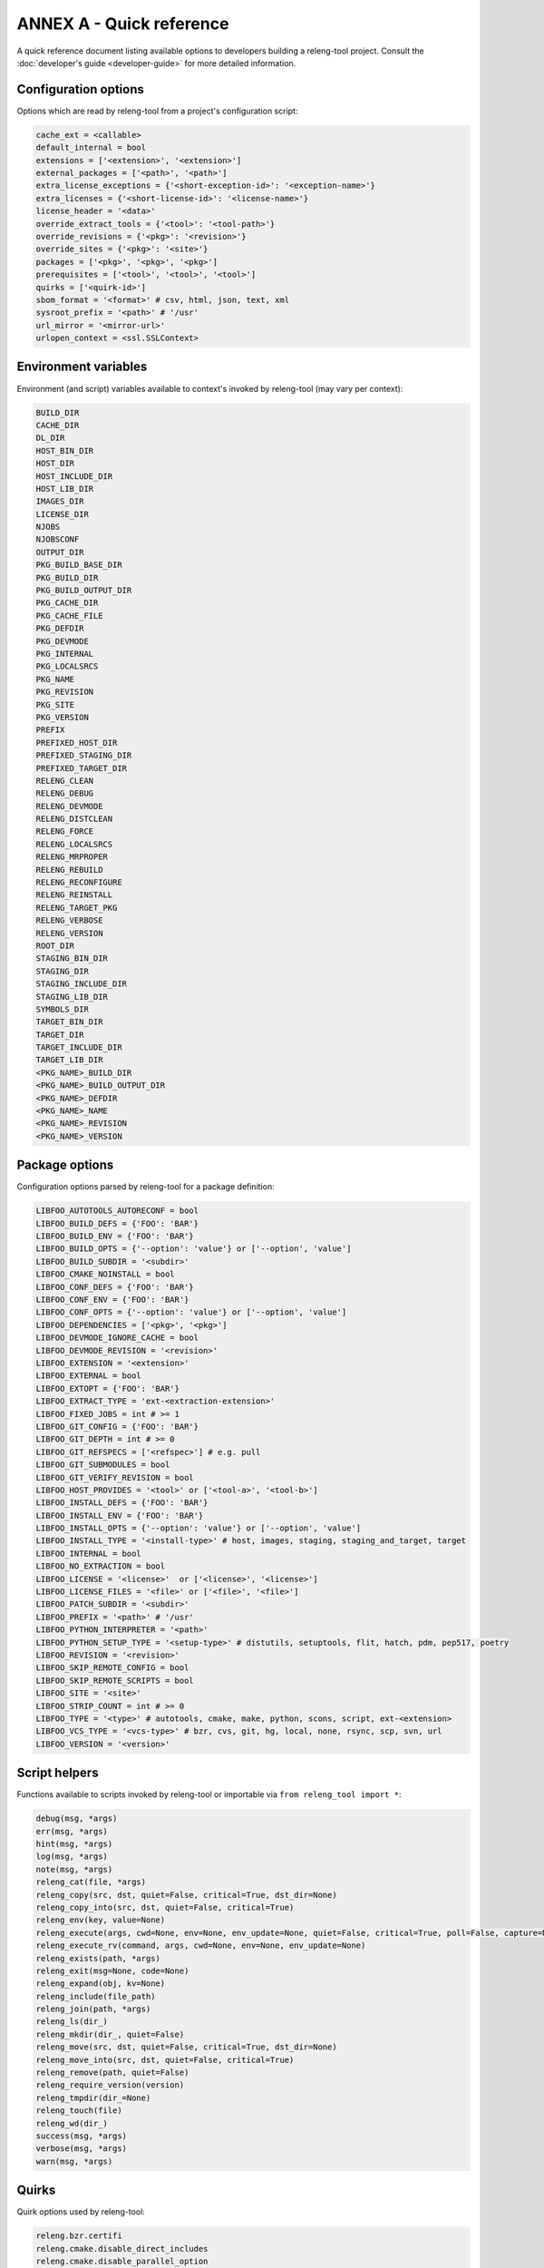 ANNEX A - Quick reference
=========================

A quick reference document listing available options to developers building a
releng-tool project. Consult the :doc:`developer's guide <developer-guide>` for
more detailed information.

Configuration options
---------------------

Options which are read by releng-tool from a project's configuration script:

.. code-block:: python

   cache_ext = <callable>
   default_internal = bool
   extensions = ['<extension>', '<extension>']
   external_packages = ['<path>', '<path>']
   extra_license_exceptions = {'<short-exception-id>': '<exception-name>'}
   extra_licenses = {'<short-license-id>': '<license-name>'}
   license_header = '<data>'
   override_extract_tools = {'<tool>': '<tool-path>'}
   override_revisions = {'<pkg>': '<revision>'}
   override_sites = {'<pkg>': '<site>'}
   packages = ['<pkg>', '<pkg>', '<pkg>']
   prerequisites = ['<tool>', '<tool>', '<tool>']
   quirks = ['<quirk-id>']
   sbom_format = '<format>' # csv, html, json, text, xml
   sysroot_prefix = '<path>' # '/usr'
   url_mirror = '<mirror-url>'
   urlopen_context = <ssl.SSLContext>

Environment variables
---------------------

Environment (and script) variables available to context's invoked by
releng-tool (may vary per context):

.. code-block:: python

   BUILD_DIR
   CACHE_DIR
   DL_DIR
   HOST_BIN_DIR
   HOST_DIR
   HOST_INCLUDE_DIR
   HOST_LIB_DIR
   IMAGES_DIR
   LICENSE_DIR
   NJOBS
   NJOBSCONF
   OUTPUT_DIR
   PKG_BUILD_BASE_DIR
   PKG_BUILD_DIR
   PKG_BUILD_OUTPUT_DIR
   PKG_CACHE_DIR
   PKG_CACHE_FILE
   PKG_DEFDIR
   PKG_DEVMODE
   PKG_INTERNAL
   PKG_LOCALSRCS
   PKG_NAME
   PKG_REVISION
   PKG_SITE
   PKG_VERSION
   PREFIX
   PREFIXED_HOST_DIR
   PREFIXED_STAGING_DIR
   PREFIXED_TARGET_DIR
   RELENG_CLEAN
   RELENG_DEBUG
   RELENG_DEVMODE
   RELENG_DISTCLEAN
   RELENG_FORCE
   RELENG_LOCALSRCS
   RELENG_MRPROPER
   RELENG_REBUILD
   RELENG_RECONFIGURE
   RELENG_REINSTALL
   RELENG_TARGET_PKG
   RELENG_VERBOSE
   RELENG_VERSION
   ROOT_DIR
   STAGING_BIN_DIR
   STAGING_DIR
   STAGING_INCLUDE_DIR
   STAGING_LIB_DIR
   SYMBOLS_DIR
   TARGET_BIN_DIR
   TARGET_DIR
   TARGET_INCLUDE_DIR
   TARGET_LIB_DIR
   <PKG_NAME>_BUILD_DIR
   <PKG_NAME>_BUILD_OUTPUT_DIR
   <PKG_NAME>_DEFDIR
   <PKG_NAME>_NAME
   <PKG_NAME>_REVISION
   <PKG_NAME>_VERSION

Package options
---------------

Configuration options parsed by releng-tool for a package definition:

.. code-block:: python

   LIBFOO_AUTOTOOLS_AUTORECONF = bool
   LIBFOO_BUILD_DEFS = {'FOO': 'BAR'}
   LIBFOO_BUILD_ENV = {'FOO': 'BAR'}
   LIBFOO_BUILD_OPTS = {'--option': 'value'} or ['--option', 'value']
   LIBFOO_BUILD_SUBDIR = '<subdir>'
   LIBFOO_CMAKE_NOINSTALL = bool
   LIBFOO_CONF_DEFS = {'FOO': 'BAR'}
   LIBFOO_CONF_ENV = {'FOO': 'BAR'}
   LIBFOO_CONF_OPTS = {'--option': 'value'} or ['--option', 'value']
   LIBFOO_DEPENDENCIES = ['<pkg>', '<pkg>']
   LIBFOO_DEVMODE_IGNORE_CACHE = bool
   LIBFOO_DEVMODE_REVISION = '<revision>'
   LIBFOO_EXTENSION = '<extension>'
   LIBFOO_EXTERNAL = bool
   LIBFOO_EXTOPT = {'FOO': 'BAR'}
   LIBFOO_EXTRACT_TYPE = 'ext-<extraction-extension>'
   LIBFOO_FIXED_JOBS = int # >= 1
   LIBFOO_GIT_CONFIG = {'FOO': 'BAR'}
   LIBFOO_GIT_DEPTH = int # >= 0
   LIBFOO_GIT_REFSPECS = ['<refspec>'] # e.g. pull
   LIBFOO_GIT_SUBMODULES = bool
   LIBFOO_GIT_VERIFY_REVISION = bool
   LIBFOO_HOST_PROVIDES = '<tool>' or ['<tool-a>', '<tool-b>']
   LIBFOO_INSTALL_DEFS = {'FOO': 'BAR'}
   LIBFOO_INSTALL_ENV = {'FOO': 'BAR'}
   LIBFOO_INSTALL_OPTS = {'--option': 'value'} or ['--option', 'value']
   LIBFOO_INSTALL_TYPE = '<install-type>' # host, images, staging, staging_and_target, target
   LIBFOO_INTERNAL = bool
   LIBFOO_NO_EXTRACTION = bool
   LIBFOO_LICENSE = '<license>'  or ['<license>', '<license>']
   LIBFOO_LICENSE_FILES = '<file>' or ['<file>', '<file>']
   LIBFOO_PATCH_SUBDIR = '<subdir>'
   LIBFOO_PREFIX = '<path>' # '/usr'
   LIBFOO_PYTHON_INTERPRETER = '<path>'
   LIBFOO_PYTHON_SETUP_TYPE = '<setup-type>' # distutils, setuptools, flit, hatch, pdm, pep517, poetry
   LIBFOO_REVISION = '<revision>'
   LIBFOO_SKIP_REMOTE_CONFIG = bool
   LIBFOO_SKIP_REMOTE_SCRIPTS = bool
   LIBFOO_SITE = '<site>'
   LIBFOO_STRIP_COUNT = int # >= 0
   LIBFOO_TYPE = '<type>' # autotools, cmake, make, python, scons, script, ext-<extension>
   LIBFOO_VCS_TYPE = '<vcs-type>' # bzr, cvs, git, hg, local, none, rsync, scp, svn, url
   LIBFOO_VERSION = '<version>'

Script helpers
--------------

Functions available to scripts invoked by releng-tool or importable via
``from releng_tool import *``:

.. code-block:: python

   debug(msg, *args)
   err(msg, *args)
   hint(msg, *args)
   log(msg, *args)
   note(msg, *args)
   releng_cat(file, *args)
   releng_copy(src, dst, quiet=False, critical=True, dst_dir=None)
   releng_copy_into(src, dst, quiet=False, critical=True)
   releng_env(key, value=None)
   releng_execute(args, cwd=None, env=None, env_update=None, quiet=False, critical=True, poll=False, capture=None)
   releng_execute_rv(command, args, cwd=None, env=None, env_update=None)
   releng_exists(path, *args)
   releng_exit(msg=None, code=None)
   releng_expand(obj, kv=None)
   releng_include(file_path)
   releng_join(path, *args)
   releng_ls(dir_)
   releng_mkdir(dir_, quiet=False)
   releng_move(src, dst, quiet=False, critical=True, dst_dir=None)
   releng_move_into(src, dst, quiet=False, critical=True)
   releng_remove(path, quiet=False)
   releng_require_version(version)
   releng_tmpdir(dir_=None)
   releng_touch(file)
   releng_wd(dir_)
   success(msg, *args)
   verbose(msg, *args)
   warn(msg, *args)

Quirks
------

Quirk options used by releng-tool:

.. code-block:: none

   releng.bzr.certifi
   releng.cmake.disable_direct_includes
   releng.cmake.disable_parallel_option
   releng.disable_prerequisites_check
   releng.disable_remote_configs
   releng.disable_remote_scripts
   releng.disable_spdx_check
   releng.git.no_depth
   releng.git.no_quick_fetch
   releng.stats.no_pdf
